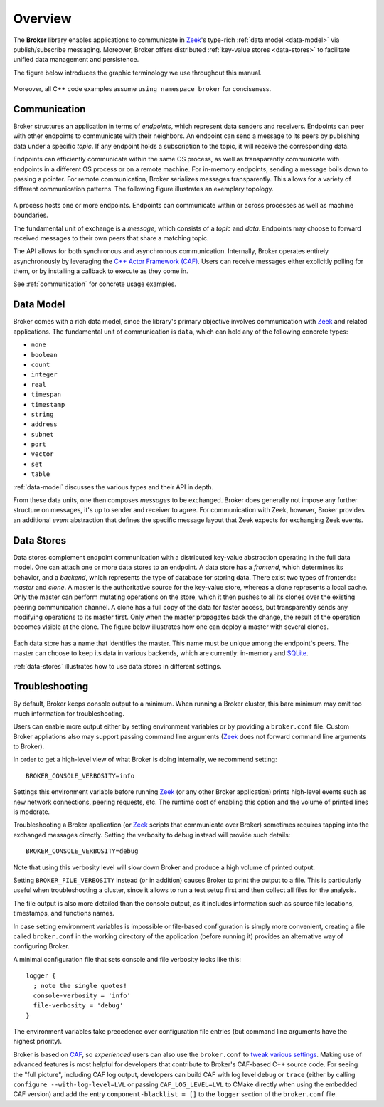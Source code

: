 .. _overview:

Overview
========

The **Broker** library enables applications to communicate in Zeek_'s
type-rich :ref:`data model <data-model>` via publish/subscribe messaging.
Moreover, Broker offers distributed :ref:`key-value stores <data-stores>` to
facilitate unified data management and persistence.

The figure below introduces the graphic terminology we use throughout this
manual.

.. figure:: _images/terminology.png
  :align: center

Moreover, all C++ code examples assume ``using namespace broker`` for
conciseness.

Communication
-------------

Broker structures an application in terms of *endpoints*, which represent data
senders and receivers. Endpoints can peer with other endpoints to communicate
with their neighbors. An endpoint can send a message to its peers by publishing
data under a specific *topic*. If any endpoint holds a subscription to the
topic, it will receive the corresponding data.

Endpoints can efficiently communicate within the same OS process, as well as
transparently communicate with endpoints in a different OS process or on a
remote machine. For in-memory endpoints, sending a message boils down to
passing a pointer. For remote communication, Broker serializes messages
transparently. This allows for a variety of different communication patterns.
The following figure illustrates an exemplary topology.

.. figure:: _images/high-level-comm.png
  :align: center

A process hosts one or more endpoints.  Endpoints can communicate within
or across processes as well as machine boundaries.

The fundamental unit of exchange is a *message*, which consists of a
*topic* and *data*.  Endpoints may choose to forward received messages
to their own peers that share a matching topic.

The API allows for both synchronous and asynchronous
communication. Internally, Broker operates entirely asynchronously by
leveraging the `C++ Actor Framework (CAF) <http://www.actor-framework.org>`_.
Users can receive messages either explicitly polling for them, or
by installing a callback to execute as they come in.

See :ref:`communication` for concrete usage examples.

Data Model
----------

Broker comes with a rich data model, since the library's primary objective
involves communication with Zeek_ and related applications. The fundamental unit
of communication is ``data``, which can hold any of the following concrete
types:

- ``none``
- ``boolean``
- ``count``
- ``integer``
- ``real``
- ``timespan``
- ``timestamp``
- ``string``
- ``address``
- ``subnet``
- ``port``
- ``vector``
- ``set``
- ``table``

:ref:`data-model` discusses the various types and their API in depth.

From these data units, one then composes *messages* to be exchanged.
Broker does generally not impose any further structure on messages,
it's up to sender and receiver to agree. For communication with Zeek,
however, Broker provides an additional *event* abstraction that defines
the specific message layout that Zeek expects for exchanging Zeek
events.

Data Stores
-----------

Data stores complement endpoint communication with a distributed key-value
abstraction operating in the full data model. One can attach one or more data
stores to an endpoint. A data store has a *frontend*, which determines its
behavior, and a *backend*, which represents the type of database for storing
data. There exist two types of frontends: *master* and *clone*. A master is the
authoritative source for the key-value store, whereas a clone represents a
local cache. Only the master can perform mutating operations on the store,
which it then pushes to all its clones over the existing peering communication
channel. A clone has a full copy of the data for faster access, but transparently  sends any
modifying operations to its master first. Only when the master propagates back
the change, the result of the operation becomes visible at the clone. The
figure below illustrates how one can deploy a master with several clones.

.. figure:: _images/stores.png
  :align: center

Each data store has a name that identifies the master. This name must be unique
among the endpoint's peers. The master can choose to keep its data in various
backends, which are currently: in-memory and `SQLite <https://www.sqlite.org>`_.

:ref:`data-stores` illustrates how to use data stores in different settings.

Troubleshooting
---------------

By default, Broker keeps console output to a minimum. When running a Broker
cluster, this bare minimum may omit too much information for troubleshooting.

Users can enable more output either by setting environment variables or by
providing a ``broker.conf`` file. Custom Broker appliations also may support
passing command line arguments (Zeek_ does not forward command line arguments to
Broker).

In order to get a high-level view of what Broker is doing internally, we
recommend setting:

::

    BROKER_CONSOLE_VERBOSITY=info

Settings this environment variable before running Zeek_ (or any other Broker
application) prints high-level events such as new network connections, peering
requests, etc. The runtime cost of enabling this option and the volume of
printed lines is moderate.

Troubleshooting a Broker application (or Zeek_ scripts that communicate over
Broker) sometimes requires tapping into the exchanged messages directly. Setting
the verbosity to debug instead will provide such details:

::

    BROKER_CONSOLE_VERBOSITY=debug

Note that using this verbosity level will slow down Broker and produce a high
volume of printed output.

Setting ``BROKER_FILE_VERBOSITY`` instead (or in addition) causes Broker to
print the output to a file. This is particularly useful when troubleshooting a
cluster, since it allows to run a test setup first and then collect all files
for the analysis.

The file output is also more detailed than the console output, as it includes
information such as source file locations, timestamps, and functions names.

In case setting environment variables is impossible or file-based configuration
is simply more convenient, creating a file called ``broker.conf`` in the working
directory of the application (before running it) provides an alternative way of
configuring Broker.

A minimal configuration file that sets console and file verbosity looks like
this:

::

    logger {
      ; note the single quotes!
      console-verbosity = 'info'
      file-verbosity = 'debug'
    }

The environment variables take precedence over configuration file entries
(but command line arguments have the highest priority).

Broker is based on CAF_, so *experienced* users can also use the ``broker.conf``
to  `tweak various settings
<https://actor-framework.readthedocs.io/en/stable/ConfiguringActorApplications.html>`_.
Making use of advanced features is most helpful for developers that contribute
to Broker's CAF-based C++ source code. For seeing the "full picture", including
CAF log output, developers can build CAF with log level ``debug`` or ``trace``
(either by calling ``configure --with-log-level=LVL`` or passing
``CAF_LOG_LEVEL=LVL`` to CMake directly when using the embedded CAF version) and
add the entry ``component-blacklist = []`` to the ``logger`` section of the
``broker.conf`` file.

.. _Zeek: https://www.zeek.org
.. _CAF: https://actor-framework.org
